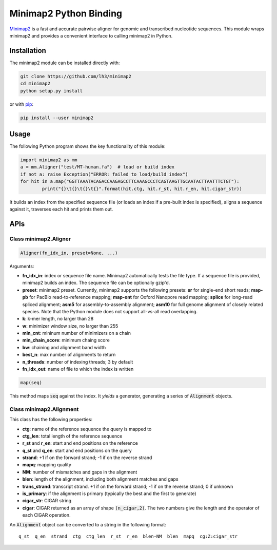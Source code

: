 =======================
Minimap2 Python Binding
=======================

`Minimap2 <https://github.com/lh3/minimap2>`_ is a fast and accurate pairwise
aligner for genomic and transcribed nucleotide sequences. This module wraps
minimap2 and provides a convenient interface to calling minimap2 in Python.

Installation
------------

The minimap2 module can be installed directly with:

.. code:: shell

	git clone https://github.com/lh3/minimap2
	cd minimap2
	python setup.py install

or with `pip <https://en.wikipedia.org/wiki/Pip_(package_manager)>`_:

.. code:: shell

	pip install --user minimap2

Usage
-----

The following Python program shows the key functionality of this module:

.. code:: python

	import minimap2 as mm
	a = mm.Aligner("test/MT-human.fa")  # load or build index
	if not a: raise Exception("ERROR: failed to load/build index")
	for hit in a.map("GGTTAAATACAGACCAAGAGCCTTCAAAGCCCTCAGTAAGTTGCAATACTTAATTTCTGT"):
		print("{}\t{}\t{}\t{}".format(hit.ctg, hit.r_st, hit.r_en, hit.cigar_str))

It builds an index from the specified sequence file (or loads an index if a
pre-built index is specified), aligns a sequence against it, traverses each hit
and prints them out.

APIs
----

Class minimap2.Aligner
~~~~~~~~~~~~~~~~~~~~~~

.. code:: python

	Aligner(fn_idx_in, preset=None, ...)

Arguments:

* **fn_idx_in**: index or sequence file name. Minimap2 automatically tests the
  file type. If a sequence file is provided, minimap2 builds an index. The
  sequence file can be optionally gzip'd.

* **preset**: minimap2 preset. Currently, minimap2 supports the following
  presets: **sr** for single-end short reads; **map-pb** for PacBio
  read-to-reference mapping; **map-ont** for Oxford Nanopore read mapping;
  **splice** for long-read spliced alignment; **asm5** for assembly-to-assembly
  alignment; **asm10** for full genome alignment of closely related species. Note
  that the Python module does not support all-vs-all read overlapping.

* **k**: k-mer length, no larger than 28

* **w**: minimizer window size, no larger than 255

* **min_cnt**: mininum number of minimizers on a chain

* **min_chain_score**: minimum chaing score

* **bw**: chaining and alignment band width

* **best_n**: max number of alignments to return

* **n_threads**: number of indexing threads; 3 by default

* **fn_idx_out**: name of file to which the index is written

.. code:: python

	map(seq)

This method maps :code:`seq` against the index. It *yields* a generator,
generating a series of :code:`Alignment` objects.

Class minimap2.Alignment
~~~~~~~~~~~~~~~~~~~~~~~~

This class has the following properties:

* **ctg**: name of the reference sequence the query is mapped to

* **ctg_len**: total length of the reference sequence

* **r_st** and **r_en**: start and end positions on the reference

* **q_st** and **q_en**: start and end positions on the query

* **strand**: +1 if on the forward strand; -1 if on the reverse strand

* **mapq**: mapping quality

* **NM**: number of mismatches and gaps in the alignment

* **blen**: length of the alignment, including both alignment matches and gaps

* **trans_strand**: transcript strand. +1 if on the forward strand; -1 if on the
  reverse strand; 0 if unknown

* **is_primary**: if the alignment is primary (typically the best and the first
  to generate)

* **cigar_str**: CIGAR string

* **cigar**: CIGAR returned as an array of shape :code:`(n_cigar,2)`. The two
  numbers give the length and the operator of each CIGAR operation.

An :code:`Alignment` object can be converted to a string in the following format:

::

	q_st  q_en  strand  ctg  ctg_len  r_st  r_en  blen-NM  blen  mapq  cg:Z:cigar_str
